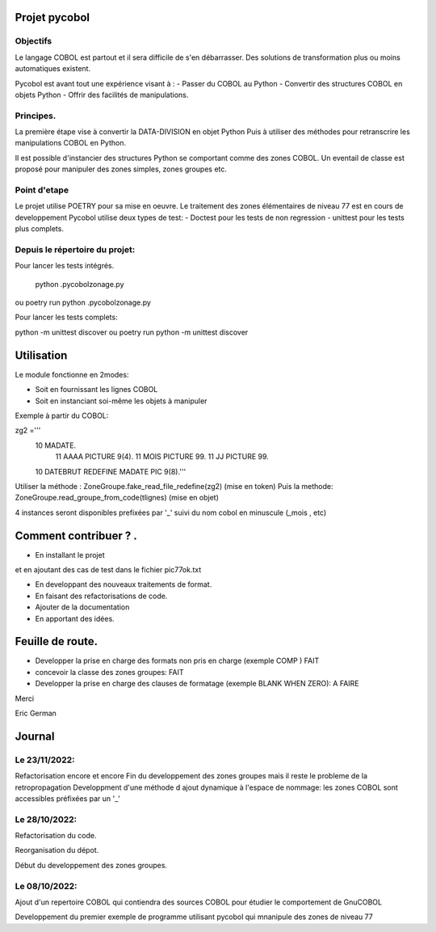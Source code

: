 Projet pycobol
==============

Objectifs
---------

Le langage COBOL est partout et il sera difficile de s'en débarrasser.
Des solutions de transformation plus ou moins automatiques existent.

Pycobol est avant tout une expérience visant à :
- Passer du COBOL  au Python
- Convertir des structures COBOL en objets Python
- Offrir des facilités de manipulations.

Principes.
----------

La première étape vise à convertir la DATA-DIVISION  en objet Python
Puis à utiliser des méthodes pour retranscrire les manipulations COBOL en Python.

Il est possible d'instancier des structures Python se comportant comme des zones COBOL.
Un eventail de classe est proposé pour manipuler des zones simples, zones groupes etc.



Point d'etape
-------------

Le projet utilise POETRY pour sa mise en oeuvre.
Le traitement des zones élémentaires  de niveau 77 est en cours de developpement
Pycobol utilise deux types de test:
- Doctest pour les tests de non regression
- unittest pour les tests plus complets.

Depuis le répertoire du projet:
-------------------------------

Pour lancer les tests intégrés.

 python .\pycobol\zonage.py
ou poetry run python .\pycobol\zonage.py

Pour lancer les tests complets:

python -m unittest discover
ou poetry run python -m unittest discover

Utilisation
===========

Le module fonctionne en 2modes:

* Soit en fournissant les lignes COBOL
* Soit en instanciant soi-même les objets à manipuler

Exemple à partir du COBOL::

zg2 ='''
                10            MADATE.                                   
                    11            AAAA   PICTURE  9(4).                 
                    11            MOIS   PICTURE  99.                      
                    11            JJ   PICTURE  99.                 
                10   DATEBRUT REDEFINE MADATE PIC 9(8).'''     

Utiliser la méthode : ZoneGroupe.fake_read_file_redefine(zg2) (mise en token)
Puis la methode: ZoneGroupe.read_groupe_from_code(tlignes)  (mise en objet)

4 instances seront disponibles prefixées par '_' suivi du nom cobol en minuscule (_mois , etc)  




Comment contribuer ? .
======================

- En installant le projet

et en ajoutant des cas de test dans le fichier pic77ok.txt

- En developpant des nouveaux traitements de format.
- En faisant des refactorisations de code.
- Ajouter de la documentation
- En apportant des idées.

Feuille de route.
=================

- Developper la prise en charge des formats non pris en charge (exemple COMP ) FAIT
- concevoir la classe des zones groupes: FAIT
- Developper la prise en charge des clauses de formatage (exemple BLANK WHEN ZERO):  A FAIRE


Merci

Eric German

Journal
=======
Le 23/11/2022:
--------------
Refactorisation encore et encore
Fin du developpement des zones groupes mais il reste le probleme de la retropropagation
Developpment d'une méthode d ajout dynamique à l'espace de nommage: les zones COBOL sont accessibles préfixées par un '_'


Le 28/10/2022:
--------------
Refactorisation du code.

Reorganisation du dépot.

Début du developpement des zones groupes.


Le 08/10/2022: 
--------------
Ajout d'un repertoire COBOL qui contiendra des sources COBOL pour étudier le comportement 
de GnuCOBOL 

Developpement du premier exemple de programme utilisant pycobol qui mnanipule des zones de niveau 77


